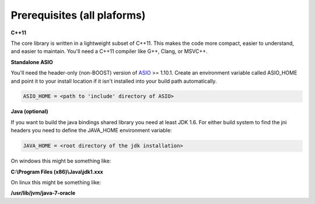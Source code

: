 ===============================
Prerequisites (all plaforms)
===============================

**C++11**

The core library is written in a lightweight subset of C++11. This makes the code more compact, easier to understand, and easier to maintain. 
You'll need a C++11 compiler like G++, Clang, or MSVC++.

**Standalone ASIO**

You'll need the header-only (non-BOOST) version of `ASIO <http://think-async.com/>`_ >= 1.10.1.  
Create an environment variable called ASIO_HOME and point it to your install location if it isn't installed into your build path automatically.

.. code-block:: bash

  ASIO_HOME = <path to 'include' directory of ASIO>

**Java (optional)**

If you want to build the java bindings shared library you need at least JDK 1.6. For either build system to find the jni headers you need to define the JAVA_HOME environment variable:

.. code-block:: bash

  JAVA_HOME = <root directory of the jdk installation>

On windows this might be something like:

**C:\\Program Files (x86)\\Java\\jdk1.xxx**

On linux this might be something like: 

**/usr/lib/jvm/java-7-oracle**
